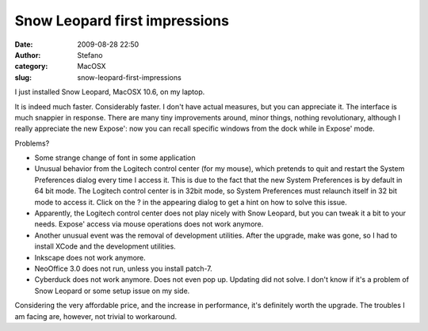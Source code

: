 Snow Leopard first impressions
##############################
:date: 2009-08-28 22:50
:author: Stefano
:category: MacOSX
:slug: snow-leopard-first-impressions

I just installed Snow Leopard, MacOSX 10.6, on my laptop.

It is indeed much faster. Considerably faster. I don't have actual
measures, but you can appreciate it. The interface is much snappier in
response. There are many tiny improvements around, minor things, nothing
revolutionary, although I really appreciate the new Expose': now you can
recall specific windows from the dock while in Expose' mode.

Problems?

-  Some strange change of font in some application
-  Unusual behavior from the Logitech control center (for my mouse),
   which pretends to quit and restart the System Preferences dialog
   every time I access it. This is due to the fact that the new System
   Preferences is by default in 64 bit mode. The Logitech control center
   is in 32bit mode, so System Preferences must relaunch itself in 32
   bit mode to access it. Click on the ? in the appearing dialog to get
   a hint on how to solve this issue.
-  Apparently, the Logitech control center does not play nicely with
   Snow Leopard, but you can tweak it a bit to your needs. Expose'
   access via mouse operations does not work anymore.
-  Another unusual event was the removal of development utilities. After
   the upgrade, make was gone, so I had to install XCode and the
   development utilities.
-  Inkscape does not work anymore.
-  NeoOffice 3.0 does not run, unless you install patch-7.
-  Cyberduck does not work anymore. Does not even pop up. Updating did
   not solve. I don't know if it's a problem of Snow Leopard or some
   setup issue on my side.

Considering the very affordable price, and the increase in performance,
it's definitely worth the upgrade. The troubles I am facing are,
however, not trivial to workaround.
